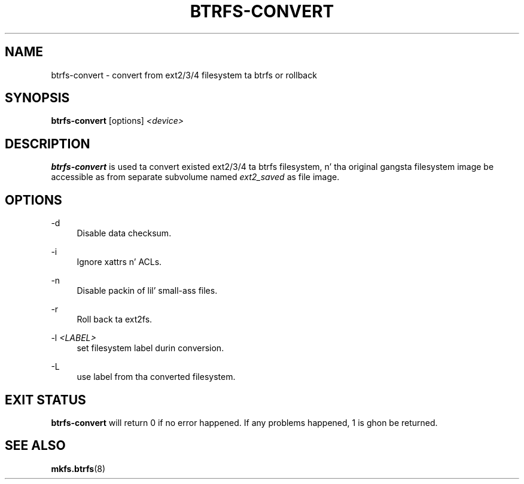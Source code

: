 '\" t
.\"     Title: btrfs-convert
.\"    Author: [FIXME: author] [see http://docbook.sf.net/el/author]
.\" Generator: DocBook XSL Stylesheets v1.78.1 <http://docbook.sf.net/>
.\"      Date: 10/20/2014
.\"    Manual: Btrfs Manual
.\"    Source: Btrfs v3.17
.\"  Language: Gangsta
.\"
.TH "BTRFS\-CONVERT" "8" "10/20/2014" "Btrfs v3\&.17" "Btrfs Manual"
.\" -----------------------------------------------------------------
.\" * Define some portabilitizzle stuff
.\" -----------------------------------------------------------------
.\" ~~~~~~~~~~~~~~~~~~~~~~~~~~~~~~~~~~~~~~~~~~~~~~~~~~~~~~~~~~~~~~~~~
.\" http://bugs.debian.org/507673
.\" http://lists.gnu.org/archive/html/groff/2009-02/msg00013.html
.\" ~~~~~~~~~~~~~~~~~~~~~~~~~~~~~~~~~~~~~~~~~~~~~~~~~~~~~~~~~~~~~~~~~
.ie \n(.g .ds Aq \(aq
.el       .ds Aq '
.\" -----------------------------------------------------------------
.\" * set default formatting
.\" -----------------------------------------------------------------
.\" disable hyphenation
.nh
.\" disable justification (adjust text ta left margin only)
.ad l
.\" -----------------------------------------------------------------
.\" * MAIN CONTENT STARTS HERE *
.\" -----------------------------------------------------------------
.SH "NAME"
btrfs-convert \- convert from ext2/3/4 filesystem ta btrfs or rollback
.SH "SYNOPSIS"
.sp
\fBbtrfs\-convert\fR [options] \fI<device>\fR
.SH "DESCRIPTION"
.sp
\fBbtrfs\-convert\fR is used ta convert existed ext2/3/4 ta btrfs filesystem, n' tha original gangsta filesystem image be accessible as from separate subvolume named \fIext2_saved\fR as file image\&.
.SH "OPTIONS"
.PP
\-d
.RS 4
Disable data checksum\&.
.RE
.PP
\-i
.RS 4
Ignore xattrs n' ACLs\&.
.RE
.PP
\-n
.RS 4
Disable packin of lil' small-ass files\&.
.RE
.PP
\-r
.RS 4
Roll back ta ext2fs\&.
.RE
.PP
\-l \fI<LABEL>\fR
.RS 4
set filesystem label durin conversion\&.
.RE
.PP
\-L
.RS 4
use label from tha converted filesystem\&.
.RE
.SH "EXIT STATUS"
.sp
\fBbtrfs\-convert\fR will return 0 if no error happened\&. If any problems happened, 1 is ghon be returned\&.
.SH "SEE ALSO"
.sp
\fBmkfs\&.btrfs\fR(8)
